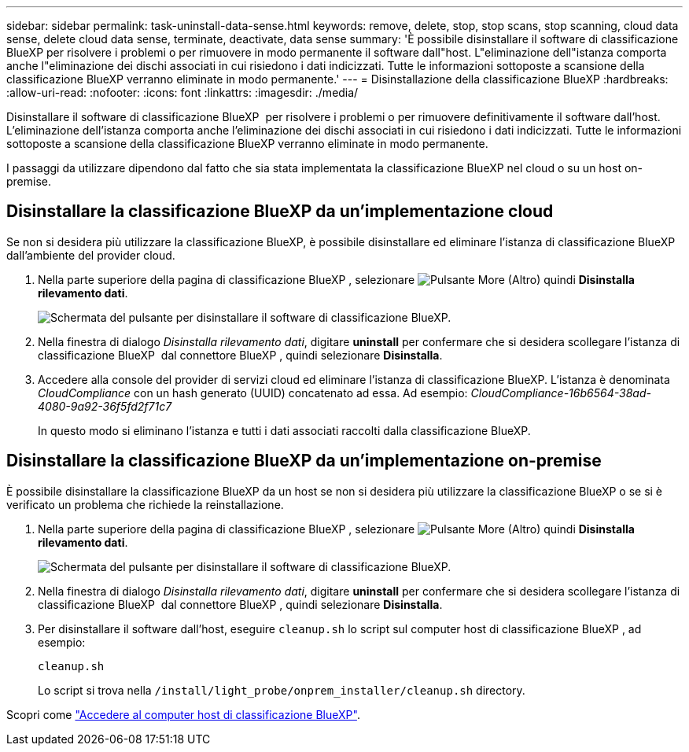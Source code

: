 ---
sidebar: sidebar 
permalink: task-uninstall-data-sense.html 
keywords: remove, delete, stop, stop scans, stop scanning, cloud data sense, delete cloud data sense, terminate, deactivate, data sense 
summary: 'È possibile disinstallare il software di classificazione BlueXP per risolvere i problemi o per rimuovere in modo permanente il software dall"host. L"eliminazione dell"istanza comporta anche l"eliminazione dei dischi associati in cui risiedono i dati indicizzati. Tutte le informazioni sottoposte a scansione della classificazione BlueXP verranno eliminate in modo permanente.' 
---
= Disinstallazione della classificazione BlueXP
:hardbreaks:
:allow-uri-read: 
:nofooter: 
:icons: font
:linkattrs: 
:imagesdir: ./media/


[role="lead"]
Disinstallare il software di classificazione BlueXP  per risolvere i problemi o per rimuovere definitivamente il software dall'host. L'eliminazione dell'istanza comporta anche l'eliminazione dei dischi associati in cui risiedono i dati indicizzati. Tutte le informazioni sottoposte a scansione della classificazione BlueXP verranno eliminate in modo permanente.

I passaggi da utilizzare dipendono dal fatto che sia stata implementata la classificazione BlueXP nel cloud o su un host on-premise.



== Disinstallare la classificazione BlueXP da un'implementazione cloud

Se non si desidera più utilizzare la classificazione BlueXP, è possibile disinstallare ed eliminare l'istanza di classificazione BlueXP dall'ambiente del provider cloud.

. Nella parte superiore della pagina di classificazione BlueXP , selezionare image:button-gallery-options.gif["Pulsante More (Altro)"] quindi *Disinstalla rilevamento dati*.
+
image:screenshot_compliance_uninstall.png["Schermata del pulsante per disinstallare il software di classificazione BlueXP."]

. Nella finestra di dialogo _Disinstalla rilevamento dati_, digitare *uninstall* per confermare che si desidera scollegare l'istanza di classificazione BlueXP  dal connettore BlueXP , quindi selezionare *Disinstalla*.
. Accedere alla console del provider di servizi cloud ed eliminare l'istanza di classificazione BlueXP. L'istanza è denominata _CloudCompliance_ con un hash generato (UUID) concatenato ad essa. Ad esempio: _CloudCompliance-16b6564-38ad-4080-9a92-36f5fd2f71c7_
+
In questo modo si eliminano l'istanza e tutti i dati associati raccolti dalla classificazione BlueXP.





== Disinstallare la classificazione BlueXP da un'implementazione on-premise

È possibile disinstallare la classificazione BlueXP da un host se non si desidera più utilizzare la classificazione BlueXP o se si è verificato un problema che richiede la reinstallazione.

. Nella parte superiore della pagina di classificazione BlueXP , selezionare image:button-gallery-options.gif["Pulsante More (Altro)"] quindi *Disinstalla rilevamento dati*.
+
image:screenshot_compliance_uninstall.png["Schermata del pulsante per disinstallare il software di classificazione BlueXP."]

. Nella finestra di dialogo _Disinstalla rilevamento dati_, digitare *uninstall* per confermare che si desidera scollegare l'istanza di classificazione BlueXP  dal connettore BlueXP , quindi selezionare *Disinstalla*.
. Per disinstallare il software dall'host, eseguire `cleanup.sh` lo script sul computer host di classificazione BlueXP , ad esempio:
+
[source, cli]
----
cleanup.sh
----
+
Lo script si trova nella `/install/light_probe/onprem_installer/cleanup.sh` directory.



Scopri come link:reference-log-in-to-instance.html["Accedere al computer host di classificazione BlueXP"].
